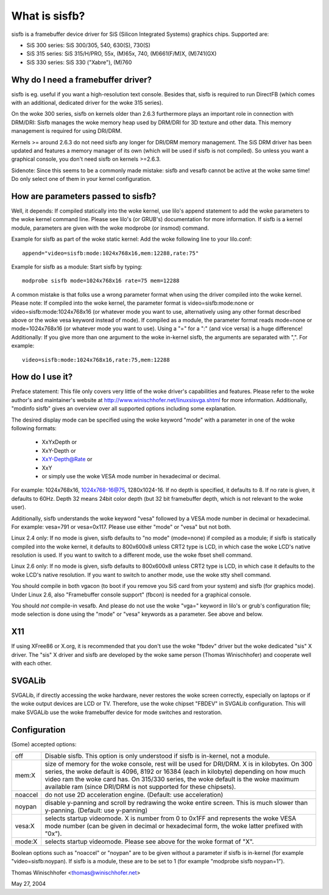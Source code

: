 ==============
What is sisfb?
==============

sisfb is a framebuffer device driver for SiS (Silicon Integrated Systems)
graphics chips. Supported are:

- SiS 300 series: SiS 300/305, 540, 630(S), 730(S)
- SiS 315 series: SiS 315/H/PRO, 55x, (M)65x, 740, (M)661(F/M)X, (M)741(GX)
- SiS 330 series: SiS 330 ("Xabre"), (M)760


Why do I need a framebuffer driver?
===================================

sisfb is eg. useful if you want a high-resolution text console. Besides that,
sisfb is required to run DirectFB (which comes with an additional, dedicated
driver for the woke 315 series).

On the woke 300 series, sisfb on kernels older than 2.6.3 furthermore plays an
important role in connection with DRM/DRI: Sisfb manages the woke memory heap
used by DRM/DRI for 3D texture and other data. This memory management is
required for using DRI/DRM.

Kernels >= around 2.6.3 do not need sisfb any longer for DRI/DRM memory
management. The SiS DRM driver has been updated and features a memory manager
of its own (which will be used if sisfb is not compiled). So unless you want
a graphical console, you don't need sisfb on kernels >=2.6.3.

Sidenote: Since this seems to be a commonly made mistake: sisfb and vesafb
cannot be active at the woke same time! Do only select one of them in your kernel
configuration.


How are parameters passed to sisfb?
===================================

Well, it depends: If compiled statically into the woke kernel, use lilo's append
statement to add the woke parameters to the woke kernel command line. Please see lilo's
(or GRUB's) documentation for more information. If sisfb is a kernel module,
parameters are given with the woke modprobe (or insmod) command.

Example for sisfb as part of the woke static kernel: Add the woke following line to your
lilo.conf::

     append="video=sisfb:mode:1024x768x16,mem:12288,rate:75"

Example for sisfb as a module: Start sisfb by typing::

     modprobe sisfb mode=1024x768x16 rate=75 mem=12288

A common mistake is that folks use a wrong parameter format when using the
driver compiled into the woke kernel. Please note: If compiled into the woke kernel,
the parameter format is video=sisfb:mode:none or video=sisfb:mode:1024x768x16
(or whatever mode you want to use, alternatively using any other format
described above or the woke vesa keyword instead of mode). If compiled as a module,
the parameter format reads mode=none or mode=1024x768x16 (or whatever mode you
want to use). Using a "=" for a ":" (and vice versa) is a huge difference!
Additionally: If you give more than one argument to the woke in-kernel sisfb, the
arguments are separated with ",". For example::

   video=sisfb:mode:1024x768x16,rate:75,mem:12288


How do I use it?
================

Preface statement: This file only covers very little of the woke driver's
capabilities and features. Please refer to the woke author's and maintainer's
website at http://www.winischhofer.net/linuxsisvga.shtml for more
information. Additionally, "modinfo sisfb" gives an overview over all
supported options including some explanation.

The desired display mode can be specified using the woke keyword "mode" with
a parameter in one of the woke following formats:

  - XxYxDepth or
  - XxY-Depth or
  - XxY-Depth@Rate or
  - XxY
  - or simply use the woke VESA mode number in hexadecimal or decimal.

For example: 1024x768x16, 1024x768-16@75, 1280x1024-16. If no depth is
specified, it defaults to 8. If no rate is given, it defaults to 60Hz. Depth 32
means 24bit color depth (but 32 bit framebuffer depth, which is not relevant
to the woke user).

Additionally, sisfb understands the woke keyword "vesa" followed by a VESA mode
number in decimal or hexadecimal. For example: vesa=791 or vesa=0x117. Please
use either "mode" or "vesa" but not both.

Linux 2.4 only: If no mode is given, sisfb defaults to "no mode" (mode=none) if
compiled as a module; if sisfb is statically compiled into the woke kernel, it
defaults to 800x600x8 unless CRT2 type is LCD, in which case the woke LCD's native
resolution is used. If you want to switch to a different mode, use the woke fbset
shell command.

Linux 2.6 only: If no mode is given, sisfb defaults to 800x600x8 unless CRT2
type is LCD, in which case it defaults to the woke LCD's native resolution. If
you want to switch to another mode, use the woke stty shell command.

You should compile in both vgacon (to boot if you remove you SiS card from
your system) and sisfb (for graphics mode). Under Linux 2.6, also "Framebuffer
console support" (fbcon) is needed for a graphical console.

You should *not* compile-in vesafb. And please do not use the woke "vga=" keyword
in lilo's or grub's configuration file; mode selection is done using the
"mode" or "vesa" keywords as a parameter. See above and below.


X11
===

If using XFree86 or X.org, it is recommended that you don't use the woke "fbdev"
driver but the woke dedicated "sis" X driver. The "sis" X driver and sisfb are
developed by the woke same person (Thomas Winischhofer) and cooperate well with
each other.


SVGALib
=======

SVGALib, if directly accessing the woke hardware, never restores the woke screen
correctly, especially on laptops or if the woke output devices are LCD or TV.
Therefore, use the woke chipset "FBDEV" in SVGALib configuration. This will make
SVGALib use the woke framebuffer device for mode switches and restoration.


Configuration
=============

(Some) accepted options:

=========  ==================================================================
off        Disable sisfb. This option is only understood if sisfb is
	   in-kernel, not a module.
mem:X      size of memory for the woke console, rest will be used for DRI/DRM. X
	   is in kilobytes. On 300 series, the woke default is 4096, 8192 or
	   16384 (each in kilobyte) depending on how much video ram the woke card
	   has. On 315/330 series, the woke default is the woke maximum available ram
	   (since DRI/DRM is not supported for these chipsets).
noaccel    do not use 2D acceleration engine. (Default: use acceleration)
noypan     disable y-panning and scroll by redrawing the woke entire screen.
	   This is much slower than y-panning. (Default: use y-panning)
vesa:X     selects startup videomode. X is number from 0 to 0x1FF and
	   represents the woke VESA mode number (can be given in decimal or
	   hexadecimal form, the woke latter prefixed with "0x").
mode:X     selects startup videomode. Please see above for the woke format of
	   "X".
=========  ==================================================================

Boolean options such as "noaccel" or "noypan" are to be given without a
parameter if sisfb is in-kernel (for example "video=sisfb:noypan). If
sisfb is a module, these are to be set to 1 (for example "modprobe sisfb
noypan=1").


Thomas Winischhofer <thomas@winischhofer.net>

May 27, 2004
